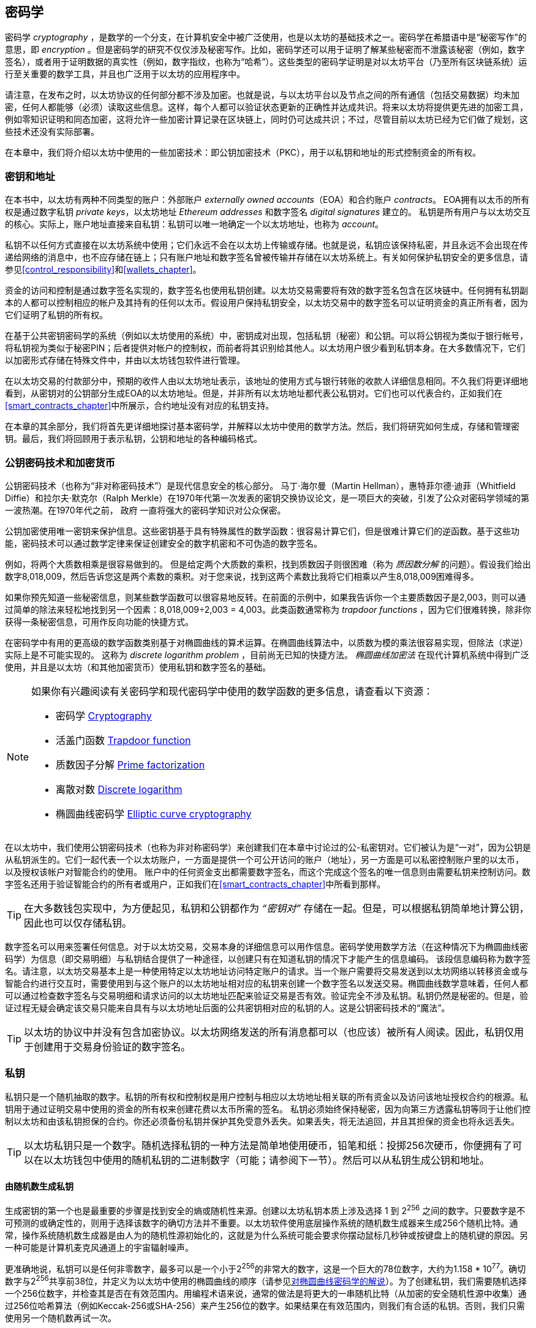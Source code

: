 [[keys_addresses]]
== 密码学

((("cryptography", id="ix_04keys-addresses-asciidoc0", range="startofrange"))) ((("cryptography","defined"))) 密码学 _cryptography_ ，是数学的一个分支，在计算机安全中被广泛使用，也是以太坊的基础技术之一。密码学在希腊语中是“秘密写作”的意思，即 _encryption_ 。但是密码学的研究不仅仅涉及秘密写作。比如，密码学还可以用于证明了解某些秘密而不泄露该秘密（例如，数字签名），或者用于证明数据的真实性（例如，数字指纹，也称为“哈希”）。这些类型的密码学证明是对以太坊平台（乃至所有区块链系统）运行至关重要的数学工具，并且也广泛用于以太坊的应用程序中。((("encryption", seealso="keys and addresses")))

请注意，在发布之时，以太坊协议的任何部分都不涉及加密。也就是说，与以太坊平台以及节点之间的所有通信（包括交易数据）均未加密，任何人都能够（必须）读取这些信息。这样，每个人都可以验证状态更新的正确性并达成共识。将来以太坊将提供更先进的加密工具，例如零知识证明和同态加密，这将允许一些加密计算记录在区块链上，同时仍可达成共识；不过，尽管目前以太坊已经为它们做了规划，这些技术还没有实际部署。

在本章中，我们将介绍以太坊中使用的一些加密技术：即公钥加密技术（PKC），用于以私钥和地址的形式控制资金的所有权。

[[keys_addresses_intro]]
=== 密钥和地址

((("cryptography","keys and addresses")))((("EOA (Externally Owned Account)","keys and addresses")))((("keys and addresses")))在本书中，以太坊有两种不同类型的账户：外部账户 _externally owned accounts_（EOA）和合约账户 _contracts_。 EOA拥有以太币的所有权是通过数字私钥 _private keys_，以太坊地址 _Ethereum addresses_ 和数字签名 _digital signatures_ 建立的。 ((("private keys", seealso="keys and addresses")))私钥是所有用户与以太坊交互的核心。实际上，账户地址直接来自私钥：私钥可以唯一地确定一个以太坊地址，也称为 _account_。

私钥不以任何方式直接在以太坊系统中使用；它们永远不会在以太坊上传输或存储。也就是说，私钥应该保持私密，并且永远不会出现在传递给网络的消息中，也不应存储在链上；只有账户地址和数字签名曾被传输并存储在以太坊系统上。有关如何保护私钥安全的更多信息，请参见<<control_responsibility>>和<<wallets_chapter>>。

((("digital signatures")))资金的访问和控制是通过数字签名实现的，数字签名也使用私钥创建。以太坊交易需要将有效的数字签名包含在区块链中。任何拥有私钥副本的人都可以控制相应的帐户及其持有的任何以太币。假设用户保持私钥安全，以太坊交易中的数字签名可以证明资金的真正所有者，因为它们证明了私钥的所有权。

((("key pairs")))在基于公共密钥密码学的系统（例如以太坊使用的系统）中，密钥成对出现，包括私钥（秘密）和公钥。可以将公钥视为类似于银行帐号，将私钥视为类似于秘密PIN；后者提供对帐户的控制权，而前者将其识别给其他人。以太坊用户很少看到私钥本身。在大多数情况下，它们以加密形式存储在特殊文件中，并由以太坊钱包软件进行管理。

在以太坊交易的付款部分中，预期的收件人由以太坊地址表示，该地址的使用方式与银行转账的收款人详细信息相同。不久我们将更详细地看到，从密钥对的公钥部分生成EOA的以太坊地址。但是，并非所有以太坊地址都代表公私钥对。它们也可以代表合约，正如我们在<<smart_contracts_chapter>>中所展示，合约地址没有对应的私钥支持。

在本章的其余部分，我们将首先更详细地探讨基本密码学，并解释以太坊中使用的数学方法。然后，我们将研究如何生成，存储和管理密钥。最后，我们将回顾用于表示私钥，公钥和地址的各种编码格式。

[[pkc]]
=== 公钥密码技术和加密货币

((("cryptography","public key cryptography and cryptocurrency", id="ix_04keys-addresses-asciidoc1", range="startofrange")))((("public key cryptography", id="ix_04keys-addresses-asciidoc2", range="startofrange")))公钥密码技术（也称为“非对称密码技术”）是现代信息安全的核心部分。 ((("Diffie, Whitfield")))((("Hellman, Martin")))((("key exchange protocol")))((("Merkle, Ralph")))马丁·海尔曼（Martin Hellman），惠特菲尔德·迪菲（Whitfield Diffie）和拉尔夫·默克尔（Ralph Merkle）在1970年代第一次发表的密钥交换协议论文，是一项巨大的突破，引发了公众对密码学领域的第一波热潮。在1970年代之前， pass:[ <span class="keep-together">政府</span> ]一直将强大的密码学知识对公众保密。

公钥加密使用唯一密钥来保护信息。这些密钥基于具有特殊属性的数学函数：很容易计算它们，但是很难计算它们的逆函数。基于这些功能，密码技术可以通过数学定律来保证创建安全的数字机密和不可伪造的数字签名。

例如，将两个大质数相乘是很容易做到的。 但是给定两个大质数的乘积，找到质数因子则很困难（称为 _质因数分解_ 的问题）((("prime factorization")))。假设我们给出数字8,018,009，然后告诉您这是两个素数的乘积。对于您来说，找到这两个素数比我将它们相乘以产生8,018,009困难得多。

((("trapdoor functions")))如果你预先知道一些秘密信息，则某些数学函数可以很容易地反转。在前面的示例中，如果我告诉你一个主要质数因子是2,003，则可以通过简单的除法来轻松地找到另一个因素：8,018,009÷2,003 = 4,003。此类函数通常称为 _trapdoor functions_ ，因为它们很难转换，除非你获得一条秘密信息，可用作反向功能的快捷方式。

((("elliptic curve cryptography")))在密码学中有用的更高级的数学函数类别基于对椭圆曲线的算术运算。在椭圆曲线算法中，以质数为模的乘法很容易实现，但除法（求逆）实际上是不可能实现的。 ((("discrete logarithm problem")))这称为 _discrete logarithm problem_ ，目前尚无已知的快捷方法。 _椭圆曲线加密法_ 在现代计算机系统中得到广泛使用，并且是以太坊（和其他加密货币）使用私钥和数字签名的基础。

[NOTE]
====
如果你有兴趣阅读有关密码学和现代密码学中使用的数学函数的更多信息，请查看以下资源：

* 密码学 http://bit.ly/2DcwNhn[Cryptography]

* 活盖门函数 http://bit.ly/2zeZV3c[Trapdoor function]

* 质数因子分解 http://bit.ly/2ACJjnV[Prime factorization]

* 离散对数 http://bit.ly/2Q7mZYI[Discrete logarithm]

* 椭圆曲线密码学 http://bit.ly/2zfeKCP[Elliptic curve cryptography]
====

在以太坊中，我们使用公钥密码技术（也称为非对称密码学）来创建我们在本章中讨论过的公-私密钥对。它们被认为是“一对”，因为公钥是从私钥派生的。它们一起代表一个以太坊账户，一方面是提供一个可公开访问的账户（地址），另一方面是可以私密控制账户里的以太币，以及授权该帐户对智能合约的使用。 ((("digital signatures","private key and")))账户中的任何资金支出都需要数字签名，而这个完成这个签名的唯一信息则由需要私钥来控制访问。数字签名还用于验证智能合约的所有者或用户，正如我们在<<smart_contracts_chapter>>中所看到那样。

[TIP]
====
((("key pairs")))在大多数钱包实现中，为方便起见，私钥和公钥都作为 _“密钥对”_ 存储在一起。但是，可以根据私钥简单地计算公钥，因此也可以仅存储私钥。
====

数字签名可以用来签署任何信息。对于以太坊交易，交易本身的详细信息可以用作信息。密码学使用数学方法（在这种情况下为椭圆曲线密码学）为信息（即交易明细）与私钥结合提供了一种途径，以创建只有在知道私钥的情况下才能产生的信息编码。
该段信息编码称为数字签名。请注意，以太坊交易基本上是一种使用特定以太坊地址访问特定账户的请求。当一个账户需要将交易发送到以太坊网络以转移资金或与智能合约进行交互时，需要使用到与这个账户的以太坊地址相对应的私钥来创建一个数字签名以发送交易。椭圆曲线数学意味着，任何人都可以通过检查数字签名与交易明细和请求访问的以太坊地址匹配来验证交易是否有效。验证完全不涉及私钥。私钥仍然是秘密的。但是，验证过程无疑会确定该交易只能来自具有与以太坊地址后面的公共密钥相对应的私钥的人。这是公钥密码技术的“魔法”。


[TIP]
====
以太坊的协议中并没有包含加密协议。以太坊网络发送的所有消息都可以（也应该）被所有人阅读。因此，私钥仅用于创建用于交易身份验证的数字签名。(((range="endofrange", startref="ix_04keys-addresses-asciidoc2")))(((range="endofrange", startref="ix_04keys-addresses-asciidoc1")))
====

[[private_keys]]
=== 私钥

((("private keys", id="ix_04keys-addresses-asciidoc3", range="startofrange")))私钥只是一个随机抽取的数字。私钥的所有权和控制权是用户控制与相应以太坊地址相关联的所有资金以及访问该地址授权合约的根源。私钥用于通过证明交易中使用的资金的所有权来创建花费以太币所需的签名。 ((("warnings and cautions","private key protection")))私钥必须始终保持秘密，因为向第三方透露私钥等同于让他们控制以太坊和由该私钥担保的合约。你还必须备份私钥并保护其免受意外丢失。如果丢失，将无法追回，并且其担保的资金也将永远丢失。

[TIP]
====
以太坊私钥只是一个数字。随机选择私钥的一种方法是简单地使用硬币，铅笔和纸：投掷256次硬币，你便拥有了可以在以太坊钱包中使用的随机私钥的二进制数字（可能；请参阅下一节）。然后可以从私钥生成公钥和地址。
====

[[generating_private_key]]
==== 由随机数生成私钥

((("entropy","private key generation and")))((("private keys","generating from random number")))((("random numbers, private key generation from")))生成密钥的第一个也是最重要的步骤是找到安全的熵或随机性来源。创建以太坊私钥本质上涉及选择 1 到 2^256^ 之间的数字。只要数字是不可预测的或确定性的，则用于选择该数字的确切方法并不重要。以太坊软件使用底层操作系统的随机数生成器来生成256个随机比特。通常，操作系统随机数生成器是由人为的随机性源初始化的，这就是为什么系统可能会要求你摆动鼠标几秒钟或按键盘上的随机键的原因。另一种可能是计算机麦克风通道上的宇宙辐射噪声。

更准确地说，私钥可以是任何非零数字，最多可以是一个小于2^256^的非常大的数字，这是一个巨大的78位数字，大约为1.158 * 10^77^。确切数字与2^256^共享前38位，并定义为以太坊中使用的椭圆曲线的顺序（请参见<<elliptic_curve>>）。为了创建私钥，我们需要随机选择一个256位数字，并检查其是否在有效范围内。用编程术语来说，通常的做法是将更大的一串随机比特（从加密的安全随机性源中收集）通过256位哈希算法（例如Keccak-256或SHA-256）来产生256位的数字。如果结果在有效范围内，则我们有合适的私钥。否则，我们只需使用另一个随机数再试一次。

[TIP]
====
2^256^（以太坊的私钥空间的大小）是一个令人难以置信的大数字。十进制约为10^77^；也就是77位数字。为了比较，目前估计可见的宇宙包含10^80^个原子。因此，几乎有足够的私钥为宇宙中的每个原子提供一个以太坊账户。如果你随机选择一个私钥，那么任何人都无法猜测或选择到它。
====

注意，私钥生成过程是一个离线过程；它不需要与以太坊网络进行任何通信，也不需要与任何人进行任何通信。因此，为了挑选一个没人会选择的数字，它必须是真正随机的。如果你自己选择数字，那么其他人猜到它（并带着你的以太币跑路）的机会就太大了。使用错误的随机数生成器（例如大多数编程语言中的伪随机 +rand+ 函数）则更加糟糕，因为它更加易于复制。就像在线帐户的密码一样，私钥也必须不可猜。幸运的是，你永远不需要记住你的私钥，因此你可以采用最佳方法进行选择：即真正的随机性。

[WARNING]
====
不要编写自己的代码来创建随机数，也不要使用编程语言提供的“简单”随机数生成器。使用加密安全的伪随机数生成器（例如CSPRNG）和来自足够熵源的种子，这一点至关重要。研究你选择的随机数生成器库的文档，以确保它是密码学安全的。正确实现CSPRNG库对于密钥的安全性至关重要。
====

以下是以十六进制格式显示的随机生成的私钥（256位显示为64个十六进制数字，每个4位bits）:(((range="endofrange", startref="ix_04keys-addresses-asciidoc3")))

[[prv_key_example]]
----
f8f8a2f43c8376ccb0871305060d7b27b0554d2cc72bccf41b2705608452f315
----


[[pubkey]]
=== 公钥

((("cryptography","public keys", id="ix_04keys-addresses-asciidoc4", range="startofrange")))((("elliptic curve cryptography","public key generation", id="ix_04keys-addresses-asciidoc5", range="startofrange")))((("public keys", seealso="keys and addresses", id="ix_04keys-addresses-asciidoc6", range="startofrange")))一个以太坊公钥是一条椭圆曲线上的一个点 _point_ ，即它是满足椭圆曲线方程式的 _x_ 和 _y_ 坐标的集合。

简单来说，以太坊的公钥是两个数字，连接在一起。这些数字是由私钥通过“单向方式”进行的计算得出的。这意味着，如果你拥有私钥，则计算公钥很简单，但是你无法从公钥中计算私钥。

[WARNING]
====
下面就要讲数学了！不要惊慌，如果你在以下段落中的任何时候迷失，可以跳过接下来的几节。有许多工具和库可以为你完成数学运算。
====

公钥是使用椭圆曲线乘法从私钥计算而来的，计算过程是不可逆的：_K_ = _k_ * _G_，其中 _k_ 是私钥，_G_ 是称为启动点((("generator point")))的一个常数点， _K_ 是计算的结果，即公钥，*是特殊的椭圆曲线“乘法”运算符。请注意，椭圆曲线乘法不同于正常乘法。它具有正常乘法的功能属性，仅此而已。例如，称为“查找离散对数”的反向操作（将其除以正数）（即，如果你知道 _K_ 则计算 _k_ ）与尝试 _k_ 的所有可能值一样困难（蛮力搜索）这可能会花费比目前宇宙所允许的更多的时间）。

简单来说：椭圆曲线上的算术不同于“常规”整数算术。点（_G_）可以乘以整数（_k_）以产生另一个点（_K_）。但是没有 _division_ 这样的东西，因此不可能简单地将公钥 _K_ 除以点 _G_ 来计算私钥 _k_ 。这是<<pkc>>中描述的单向数学函数。

[NOTE]
====
((("one-way functions")))椭圆曲线乘法是密码学家称为“单向”函数的一种函数：它很容易在一个方向上做（乘法），而在反方向上做不到（除法）。私钥的拥有者可以轻松地创建公钥，然后与大家共享，因为没有人可以逆转该功能并根据公钥计算私钥。这个数学技巧成为不可伪造和安全的数字签名的基础，该数字签名证明了以太坊资金的所有权和对智能合约的控制权。
====

在演示如何从私钥生成公钥之前，让我们详细了解一下椭圆曲线密码学。


[[elliptic_curve]]
==== 对椭圆曲线密码学的解说

((("elliptic curve cryptography","basics", id="ix_04keys-addresses-asciidoc7", range="startofrange")))Elliptic ((("elliptic curve cryptography", id="ix_04keys-addresses-asciidoc8", range="startofrange")))((("public keys","elliptic curve cryptography and", id="ix_04keys-addresses-asciidoc9", range="startofrange")))椭圆曲线密码学是一种一种基于离散对数问题的非对称或公共的密钥密码术，如椭圆曲线上的加法和乘法运算。

<<ecc-curve>> 是椭圆曲线的一个例子，类似于以太坊使用的曲线。

[NOTE]
====
((("secp256k1 elliptic curve", id="ix_04keys-addresses-asciidoc10", range="startofrange")))以太坊使用与比特币完全相同的椭圆曲线，称为 +secp256k1+。这样就可以重用比特币的许多椭圆曲线库和工具。
====

[[ecc-curve]]
.椭圆曲线的可视化
image::images/simple_elliptic_curve.png["椭圆曲线"]

以太坊使用的椭圆曲线和一组的数学常数，是美国国家标准技术研究院（NIST）建立的称为 +secp256k1+ 的标准所定义。 +secp256k1+ 曲线由以下函数定义，该函数会生成椭圆曲线：

++++
<div data-type="equation">
<math xmlns="http://www.w3.org/1998/Math/MathML" display="block">
  <mrow>
    <mrow>
      <msup><mi>y</mi> <mn>2</mn> </msup>
      <mo>=</mo>
      <mrow>
        <mo>(</mo>
        <msup><mi>x</mi> <mn>3</mn> </msup>
        <mo>+</mo>
        <mn>7</mn>
        <mo>)</mo>
      </mrow>
    </mrow>
    <mspace width="3.33333pt"/>
    <mtext>over</mtext>
    <mspace width="3.33333pt"/>
    <mrow>
      <mo>(</mo>
      <msub><mi>&#x1d53d;</mi> <mi>p</mi> </msub>
      <mo>)</mo>
    </mrow>
  </mrow>
</math>
</div>
++++

或者：

++++
<div data-type="equation">
<math xmlns="http://www.w3.org/1998/Math/MathML" display="block">
  <mrow>
    <msup><mi>y</mi> <mn>2</mn> </msup>
    <mspace width="3.33333pt"/>
    <mo form="prefix">mod</mo>
    <mspace width="0.277778em"/>
    <mi>p</mi>
    <mo>=</mo>
    <mrow>
      <mo>(</mo>
      <msup><mi>x</mi> <mn>3</mn> </msup>
      <mo>+</mo>
      <mn>7</mn>
      <mo>)</mo>
    </mrow>
    <mspace width="3.33333pt"/>
    <mo form="prefix">mod</mo>
    <mspace width="0.277778em"/>
    <mi>p</mi>
  </mrow>
</math>
</div>
++++

_mod p_（模质数 _p_）表示此曲线在素数阶 _p_ 的有限域上，也写为latexmath:[\( \mathbb{F}_p \)]，其中 _p_ = 2^256^ – 2^32^ – 2^9^ – 2^8^ – 2^7^ – 2^6^ – 2^4^ – 1,这是一个非常大的素数。

由于此曲线是在素数的有限域上而不是在实数上定义的，因此它看起来像是散布在二维空间中的点的图案，因此很难可视化。但是，数学与实数上的椭圆曲线相同。例如，<<ecc-over-F17-math>>在素数为17的小得多的有限域上显示了相同的椭圆曲线，显示了网格上的点图案。 +secp256k1+ 以太坊椭圆曲线可以被认为是一个巨大的网格上点的复杂得多的图形。

[[ecc-over-F17-math]]
[role="smallersixty"]
.椭圆曲线密码学：椭圆曲线F(p)的图形，其中p = 17
image::images/ec_over_small_prime_field.png["ecc-over-F17-math"]

因此，例如，以下是坐标为 (_x_ , _y_) 的点 _Q_，该点是 +secp256k1+ 曲线上的点：

[[coordinates_example]]
----
Q = 
(49790390825249384486033144355916864607616083520101638681403973749255924539515,
59574132161899900045862086493921015780032175291755807399284007721050341297360)
----

<<example_1>> 显示了如何使用Python进行检查。如上例所示，变量 +x+ 和 +y+ 是点 _Q_ 的坐标。变量 +p+ 是椭圆曲线的质数阶（用于所有模运算的质数）。 Python的最后一行是椭圆曲线方程式（Python中的 +％+ 运算符是模运算符）。如果 +x+ 和 +y+ 确实是椭圆曲线上某个点的坐标，则它们满足方程，结果为零（ +0L+ 是值为零的长整数）。你可以自己尝试一下，方法是在命令行上输入 ++**python**++ ，然后从清单中复制每行（在提示 +>>>+ 之后）(((range="endofrange", startref="ix_04keys-addresses-asciidoc10"))).(((range="endofrange", startref="ix_04keys-addresses-asciidoc9")))

++++
<div data-type="example" id="example_1">
<h5>使用Python确认此点在椭圆曲线上的方法</h5>
<pre data-type="programlisting">
Python 3.4.0 (default, Mar 30 2014, 19:23:13)
[GCC 4.2.1 Compatible Apple LLVM 5.1 (clang-503.0.38)] on darwin
Type "help", "copyright", "credits" or "license" for more information.
>>> <strong>p = 115792089237316195423570985008687907853269984665640564039457584007908834 \
671663</strong>
>>> <strong>x = 49790390825249384486033144355916864607616083520101638681403973749255924539515</strong>
>>> <strong>y = 59574132161899900045862086493921015780032175291755807399284007721050341297360</strong>
>>> <strong>(x ** 3 + 7 - y**2) % p</strong>
0L
</pre>
</div>
++++

[[EC_math]]
==== 椭圆曲线算术运算

((("elliptic curve cryptography","arithmetic operations")))许多椭圆曲线数学的外观和工作方式非常类似于我们在学校学习的整数算法。具体来说，我们可以定义一个加法运算符，该运算符不是沿数字线跳转而是跳转到曲线上的其他点。有了加法运算符后，我们还可以定义一个点与一个整数的乘法运算，这等同于重复进行加法运算。

定义椭圆曲线加法，使得在椭圆曲线上给定两个点 _P_~1~ 和 _P_~2~时，在椭圆曲线上还有一个第三点 _P_~3~ = _P_~1~ + _P_~2~。

在几何上，通过在 _P_~1~ 和 _P_~2~之间画一条线来计算该第三点 _P_~3~。这条线将在另外一个点（令人惊奇地）精确与椭圆曲线相交。将此点称为 _P_~3~' = (_x_, _y_)。然后在x轴上反射以获得 _P_~3~ = (_x_, _–y_)。

如果 _P_~1~ 和 _P_~2~ 是同一点，则 _P_~1~ 和 _P_~2~ 之间的线应延伸为该点 _P_~1~ 处的曲线的切线。该切线将在一条新点处与曲线相交。你可以使用微积分技术确定切线的斜率。令人惊奇的是，即使我们将兴趣限制在具有两个整数坐标的曲线上，这些技术仍然有效！

在椭圆曲线数学中，还有一个称为“无穷远点”的点，它大致对应于数字零的作用。在计算机上，有时用 _x_ = _y_ = 0表示（它不满足椭圆曲线方程式，但这是一个容易检查的个例情况）。有一些特殊情况解释了无穷远点的必要性。

在某些情况下（例如，如果 _P_~1~ 和 _P_~2~ 具有相同的 _x_ 值但具有不同的 _y_ 值），则该线将完全垂直，在这种情况下 _P_~3~ = 无穷远点。

如果 _P_~1~ 是无穷远点，则 _P_~1~ + _P_~2~ = _P_~2~。同样，如果 _P_~2~ 是无穷远点，则 _P_~1~ + _P_~2~ = _P_~1~。这显示了无穷远点如何在“正常”算术中扮演零的角色。

事实证明，加法运算 pass:[+] 满足结合律，这意味着 (_A_ pass:[+] _B_) pass:[+] _C_ = _A_ pass:[+] (_B_ pass:[+] _C_)。这意味着我们可以毫不含糊地编写 _A_ pass:[+] _B_ pass:[+] _C_（不带括号）。

既然我们已经定义了加法，就可以用扩展加法的标准方式来定义乘法。对于椭圆曲线上的点 _P_ ，如果 _k_ 是整数，则 _k_ pass:[*] _P_ = _P_ pass:[+] _P_ pass:[+] _P_ pass:[+] ... pass:[+] _P_ (_k_ times)。请注意，在这种情况下，_k_ 有时（可能令人困惑）被称为“指数”。(((range="endofrange", startref="ix_04keys-addresses-asciidoc8")))(((range="endofrange", startref="ix_04keys-addresses-asciidoc7")))

[[public_key_derivation]]
==== 生成公钥

((("elliptic curve cryptography","public key generation with")))((("generator point")))((("public keys","generating")))使用私钥对应的随机数字 _k_ ，我们将其乘以曲线上预定的点，称为 _generator point_ _G_，以在曲线上的其他位置产生另一个点，即对应的公钥 _K_ ：

++++
<div data-type="equation">
<math xmlns="http://www.w3.org/1998/Math/MathML" display="block">
  <mrow>
    <mi>K</mi>
    <mo>=</mo>
    <mi>k</mi>
    <mo>*</mo>
    <mi>G</mi>
  </mrow>
</math>
</div>
++++

((("secp256k1 elliptic curve"))) 生成点被指定为 +secp256k1+ 标准的一部分；对于使用 +secp256k1+ 标准的所有运算都是相同的，并且从该曲线派生的所有关键点都使用相同的点 _G_ 。因为所有以太坊用户的生成点总是相同的，所以私钥 _k_ 乘以 _G_ 总是得到相同的公钥 _K_ 。 _k_ 和 _K_ 之间的关系是固定的，但只能在从 _k_ 到 _K_ 的一个方向上计算。这就是为什么以太坊地址（源自 _K_ ）可以与任何人共享，并且不会透露用户的私钥（ _k_ ）的原因。

如上一节所述，_k_ * _G_ 的乘积结果等效于重复加法运算的结果，因此 _G_ pass:[+] _G_ pass:[+] _G_ pass:[+] ... pass:[+] _G_。总而言之，为了从私钥 _k_ 产生公钥 _K_，我们将生成点 _G_ 添加到自身 _k_ 次。

[TIP]
====
私钥可以通过数学计算被转换为公钥，但是不能将公钥转换回私钥，因为这里使用的数学方法是单向作用的。
====

让我们应用此计算方法来找到我们在<<private_keys>>中的特定私钥的公钥：


[[example_privkey]]
.私钥到公钥计算过程示例
----
K = f8f8a2f43c8376ccb0871305060d7b27b0554d2cc72bccf41b2705608452f315 * G
----

密码库可以使用椭圆曲线乘法帮助我们计算 _K_ 。生成的公共密钥 _K_ 定义为关键点：

----
K = (x, y)
----

其中：

----
x = 6e145ccef1033dea239875dd00dfb4fee6e3348b84985c92f103444683bae07b
y = 83b5c38e5e2b0c8529d7fa3f64d46daa1ece2d9ac14cab9477d042c84c32ccd0
----

((("SECG (Standards for Efficient Cryptography Group)")))((("Standards for Efficient Cryptography Group (SECG)")))在以太坊中，你可能会看到130个十六进制字符（65字节）序列化的公钥。这是行业协会高效密码技术标准组（SECG）提出的标准序列化格式，该格式在 http://www.secg.org/sec1-v2.pdf[高效密码技术标准(SEC1)]中进行了说明。该标准定义了四个可能的前缀，可用于识别椭圆曲线上的点，列在<<EC_prefix_table>>。

[[EC_prefix_table]]
.序列化的EC公钥前缀
[options="header"]
|===
| Prefix | Meaning | Length (bytes counting prefix)
| +0x00+ | Point at infinity | 1
| +0x04+ | Uncompressed point | 65
| +0x02+ | Compressed point with even +y+ | 33
| +0x03+ | Compressed point with odd +y+ | 33
|===

以太坊只使用未压缩的公钥，因此唯一相关的前缀是（十六进制） +04+ 。顺序连接公钥的 _x_ 和 _y_ 坐标：

[[concat_coordinates]]
----
04 + x-coordinate (32 bytes/64 hex) + y-coordinate (32 bytes/64 hex)
----

因此，我们之前计算出的公钥序列化后成为：

[[serialized_pubkey]]
----
046e145ccef1033dea239875dd00dfb4fee6e3348b84985c92f103444683bae07b83b5c38e5e2b0 \
c8529d7fa3f64d46daa1ece2d9ac14cab9477d042c84c32ccd0
----

[[EC_lib]]
==== 椭圆曲线软件库

((("elliptic curve cryptography","libraries")))((("secp256k1 elliptic curve"))) 加密货币相关的项目通常使用两种 +secp256k1+ 的椭圆曲线：

((("OpenSSL cryptographic library")))https://www.openssl.org/[OpenSSL]:: OpenSSL库提供了一套全面的密码，包括 +secp256k1+ 的完整实现方法。例如，要导出公钥，可以使用函数 +EC_POINT_mul+。

((("libsecp256k1 cryptographic library")))https://github.com/bitcoin-core/secp256k1[libsecp256k1]:: 比特币核心的 +libsecp256k1+ 是 +secp256k1+ 椭圆曲线和其他加密方法的C语言实现。它是从头开始编写的，用于替换Bitcoin Core软件中的OpenSSL，并且在性能和安全性上都被认为是卓越的。(((range="endofrange", startref="ix_04keys-addresses-asciidoc6")))(((range="endofrange", startref="ix_04keys-addresses-asciidoc5")))(((range="endofrange", startref="ix_04keys-addresses-asciidoc4")))

[[hash_functions]]
=== 密码学哈希函数

((("cryptographic hash functions", id="ix_04keys-addresses-asciidoc11", range="startofrange")))((("cryptography","hash functions", id="ix_04keys-addresses-asciidoc12", range="startofrange")))((("hash functions", id="ix_04keys-addresses-asciidoc13", range="startofrange")))密码哈希函数在整个以太坊被普遍使用。事实上，哈希函数几乎在所有密码系统中都有广泛应用，这是密码学家布鲁斯•施奈尔 ((("Schneier, Bruce")))所说的一个事实 pass:[<span class="keep-together">cryptographer</span>] http://bit.ly/2Q79qZp[Bruce Schneier]，他说：“单向哈希函数远不止于加密算法，而是现代密码学的主要工具。

在本节中，我们将讨论哈希函数，探索其基本属性，并了解这些属性如何使它们在现代密码学的许多领域中使用。我们在这里讨论哈希函数，因为它们是将以太坊公钥转换为地址的一部分。((("digital fingerprint")))它们也可以用于创建数字指纹 _digital fingerprints_ ，以帮助验证数据。

((("one-way functions"))) 简单来说，哈希函数 http://bit.ly/2CR26gD[_hash function_] 是可用于将任意大小的数据映射到固定大小的数据的任何函数。((("pre-image")))哈希函数的输入称为 _pre-image_ ， _message_ 或简称为 _input data_ 。输出称为 _hash_ 。 密码学哈希函数 http://bit.ly/2Jrn3jM[_Cryptographic hash functions_] 是一个特殊的子类别，具有特定的属性，这些属性可用于保护以太坊等平台。

密码学哈希函数是一种“单向哈希”函数，它将任意大小的数据映射到固定大小的位字符串。 “单向”性质意味着，如果仅知道输出哈希，则在计算上无法重新创建输入数据。确定可能输入的唯一方法是进行蛮力搜索，检查每个候选者是否有匹配的输出。鉴于搜索空间实际上是无限的，因此很容易理解该任务的实际可能性。即使你找到一些创建匹配哈希的输入数据，也可能不是原始输入数据：哈希函数是“多对一”函数。 ((("hash collision")))查找哈希到同一输出的两组输入数据称为查找哈希冲突 _hash collision_ 。粗略地说，哈希函数越好，哈希冲突就越少。对于以太坊来说，它们实际上是不可能的。

((("hash functions","main properties")))让我们详细了解一下密码哈希函数的主要特征。这些包括：

确定性:: 给定的输入信息始终会产生相同的哈希输出。

可验证性:: 计算输入信息的哈希是高效的（线性复杂度）。

非相关性:: 对信息的微小更改（例如1位更改）将导致输出哈希的改变非常之大，以至于不能将其与原始信息的哈希相关联。

不可逆性:: 从哈希中计算输入信息是不可行的，等效于对所有可能的信息进行蛮力搜索。

碰撞保护:: 计算两个产生相同哈希输出的不同信息应该是不可行的。

碰撞保护对于防止以太坊中的数字签名伪造至关重要。

这些属性的组合使加密哈希函数可用于多种安全应用程序，包括：

* 数据指纹
* 消息完整性（错误检测）
* 工作量证明
* 身份验证（密码哈希和密钥扩展）
* 伪随机数生成器
* 信息承诺（提交－披露机制）
* 唯一标识符

随着我们对以太坊系统各个层面的介绍，将在以太坊中找到许多这样的应用。

[[keccak256]]
==== 以太坊的密码哈希函数：Keccak-256

((("hash functions","Keccak-256")))((("Keccak-256 hash function")))((("SHA-3 Hash Function")))以太坊中广泛使用了 _Keccak-256_ 加密哈希算法。 Keccak-256是被设计出以参与2007年美国国家科学技术研究院((("National Institute of Science and Technology (NIST)")))((("NIST (National Institute of Science and Technology)")))举办的SHA-3加密哈希算法竞赛的一套方案。 Keccak在竞赛中胜出，并被标准化为2015年的联邦信息处理标准（FIPS）202((("Federal Information Processing Standard (FIPS)")))((("FIPS (Federal Information Processing Standard)")))((("FIPS-202")))。

但是，在以太坊开发期间，NIST标准化尚未最终确定。 NIST在标准流程完成后调整了Keccak的某些参数，据称是为了提高效率。但在同一时间，英雄告密者爱德华·斯诺登（Edward Snowden）((("Snowden, Edward")))透露的文件暗示NIST可能受到国家安全局的不当影响，有意削弱了Dual_EC_DRBG ((("Dual_EC_DRBG")))随机数生成器的标准，从而可以在标准随机数生成器中放置了后门。这个争议的结果导致大家对所提议的更改进行了强烈反对，并大大延迟了SHA-3的标准产生。当时，以太坊基金会决定实施由发明人提出的原始Keccak算法，而不是由NIST修改的SHA-3标准。

[WARNING]
====
虽然你可能会看到以太坊文档和代码中提到的“ SHA-3”，但许多实例（如果不是全部的话）实际上是指Keccak-256，而不是最终的FIPS-202 SHA-3标准。两种算法在实现过程中的差异很小，仅仅是使用参数不同，但是对于相同的输入，Keccak-256会与FIPS-202 SHA-3生成完全不同的哈希输出。
====

[[which_hash]]
==== 我正在使用哪个哈希函数？

((("hash functions","test vector for determining")))((("test vector, determining hash functions with")))如何确定你使用的软件库是否实现了FIPS-202 SHA-3算法还是Keccak-256算法（如果两者都可以称为“ SHA-3”）？

一种简单的判断方法是使用测试矢量 _test vector_ ，即给定输入的预期输出。 ((("empty input test")))最常用于哈希函数的测试是 _empty input_ 。如果运行带有空字符串作为输入的哈希函数，则应看到以下结果：

----
Keccak256("") =
  c5d2460186f7233c927e7db2dcc703c0e500b653ca82273b7bfad8045d85a470

SHA3("") =
  a7ffc6f8bf1ed76651c14756a061d662f580ff4de43b49fa82d80a4b80f8434a
----


无论调用什么函数，都可以通过运行此简单方法来对其进行测试，以查看它是原始的Keccak-256还是最终的NIST标准FIPS-202 SHA-3。请记住，以太坊使用的算法是Keccak-256，即使在代码中通常将其称为SHA-3。

[NOTE]
====
由于以太坊（Keccak-256）和最终标准（FIP-202 SHA-3）中使用的哈希函数之间的差异造成了混乱，因此正在努力重命名所有代码和操作码中 +sha3+ 的所有引用实例，以及涉及到的 +keccak256+ 软件库。有关详细信息，请参见 https://github.com/ethereum/EIPs/issues/59[ERC59] 。
====


接下来，让我们研究一下Keccak-256在以太坊中的第一个应用，该应用是通过公钥生成以太坊地址。(((range="endofrange", startref="ix_04keys-addresses-asciidoc13")))(((range="endofrange", startref="ix_04keys-addresses-asciidoc12")))(((range="endofrange", startref="ix_04keys-addresses-asciidoc11")))

[[eth_address]]
=== 以太坊地址

(("addresses", id="ix_04keys-addresses-asciidoc14", range="startofrange")))((("cryptography","Ethereum addresses and", id="ix_04keys-addresses-asciidoc15", range="startofrange")))以太坊地址是“唯一标识符”，它们是使用Keccak-256单向哈希函数从公钥或合约计算得出的。

在前面的示例中，我们从私钥开始，并使用椭圆曲线乘法得出公钥：

[role="pagebreak-before"]
私钥 _k_：

----
k = f8f8a2f43c8376ccb0871305060d7b27b0554d2cc72bccf41b2705608452f315
----

[[concat_pubkey]]
公钥 _K_（已将 _x_ 和 _y_ 坐标串联并显示为十六进制）：

----
K = 6e145ccef1033dea239875dd00dfb4fee6e3348b84985c92f103444683bae07b83b5c38e5e...
----

[NOTE]
====
值得注意的是，计算地址时，公钥未使用前缀（十六进制） +04+ 格式化。
====

我们使用Keccak-256方法计算此公钥的哈希值 _hash_：

[[calculate_hash]]
----
Keccak256(K) = 2a5bc342ed616b5ba5732269001d3f1ef827552ae1114027bd3ecf1f086ba0f9
----

之后我们只保留最后20个字节（最低有效字节），这就是我们的以太坊地址：

[[keep_last_20]]
----
001d3f1ef827552ae1114027bd3ecf1f086ba0f9
----

通常你会看到带有前缀 +0x+ 的以太坊地址，表明它们是十六进制编码，如下所示：

[[hex_prefix]]
----
0x001d3f1ef827552ae1114027bd3ecf1f086ba0f9
----

[[eth_address_format]]
==== 以太坊地址格式

((("addresses","formats")))以太坊地址是以十六进制数字表示的，对公钥进行Keccak-256哈希后产生的值里面最后20个字节导出的标识符。

((("checksum","in Ethereum address formats")))比特币地址在所有客户端的用户界面中的编码都包含内置的校验和，以防止输入错误的地址。与比特币地址不同的是，以太坊地址则直接使用原始十六进制表示，其中没有包含校验和。

这种做法的原理是，以太坊地址最终将隐藏在系统中高层的抽象（例如名称服务）之后，那么如有必要，应在高层添加校验和。

实际上，这些高层的开发速度太慢，这种设计选择导致了生态系统初期的许多问题，包括由于地址输入错误和输入验证错误而造成的资金损失。此外，由于以太坊名称服务的开发速度比最初预期的要慢，因此钱包开发人员采用替代编码的速度非常慢。接下来，我们将介绍一些编码选项。

[[ICAP]]
==== 互换客户端地址协议

((("addresses","ICAP encoding", id="ix_04keys-addresses-asciidoc16", range="startofrange")))((("ICAP (Inter-exchange Client Address Protocol)", id="ix_04keys-addresses-asciidoc17", range="startofrange")))((("Inter-exchange Client Address Protocol (ICAP)", id="ix_04keys-addresses-asciidoc18", range="startofrange"))) 互换客户端地址协议（ICAP）是一种部分兼容国际银行帐号（IBAN）的以太坊地址编码，为以太坊地址提供通用，包含校验和验证，以及解析的编码。 ICAP地址可以对以太坊地址或在以太坊名称注册表中注册的通用名称进行编码。你可以在 http://bit.ly/2JsZHKu[Ethereum Wiki] 上阅读有关ICAP的更多信息。

IBAN是用于识别银行帐号的国际标准，主要用于电汇。它已在欧洲单一欧元支付区（SEPA）及更多地区广泛采用。 IBAN是一项中心化并且被严格监管的服务。 ICAP是用于以太坊地址的分布式但兼容的实现。

IBAN包含最多34个字母数字字符的字符串（不区分大小写），包括国家代码，校验和和银行帐户标识符（特定于国家/地区）。

ICAP使用相同的结构，通过引入代表“Ethereum”的非标准国家代码“XE”，后面跟着两个字符的校验和以及3个可能的账户标识符变体：

直接 Direct:: 由36个大尾数的整数组成，由最多30个字母数字字符组成，代表以太坊地址的155个最低有效位。由于此编码的容量不足以太坊地址的全部160位，因此仅适用于以一个或多个零字节开头的以太坊地址。优点是就字段长度和校验和而言，它与IBAN兼容。示例： +XE60HAMICDXSV5QXVJA7TJW47Q9CHWKJD+ （33个字符长）。

基础 Basic:: 与直接编码相同，但长度为31个字符。这允许它对任何以太坊地址进行编码，但使其与IBAN字段验证不兼容。示例： +XE18CHDJBPLTBCJ03FE9O2NS0BPOJVQCU2P+ （长35个字符）。

间接 Indirect:: 对通过名称注册提供程序解析为以太坊地址的标识符进行编码。它使用16个字母数字字符，包括 _asset identifier_（例如ETH），名称服务（例如XREG）和9个字符的人类可读名称（例如KITTYCATS）。示例：+XEpass：[##] ETHXREGKITTYCATS +（长20个字符），其中 +##+ 应该由两个计算出的校验和字符替换。

((("EthereumJS helpeth")))((("helpeth command-line tool"))) 我们可以使用 +helpeth+ 命令行工具来创建ICAP地址。你可以通过以下方式安装以获取帮助：

++++
<pre data-type="programlisting">
$ <strong>npm install -g helpeth</strong>
</pre>
++++

如果没有npm，则可能必须先安装nodeJS，你可以按照 https://nodeJS.org 上的说明进行操作。

现在我们有了helpeth，让我们尝试使用一个私钥示例（以 +0x+ 前缀并作为参数传递给 +helpeth+ ）来创建一个ICAP地址。

++++
<pre data-type="programlisting">
$ <strong>helpeth keyDetails \
  -p 0xf8f8a2f43c8376ccb0871305060d7b27b0554d2cc72bccf41b2705608452f315</strong>

Address: 0x001d3f1ef827552ae1114027bd3ecf1f086ba0f9
ICAP: XE60 HAMI CDXS V5QX VJA7 TJW4 7Q9C HWKJ D
Public key: 0x6e145ccef1033dea239875dd00dfb4fee6e3348b84985c92f103444683bae07b...
</pre>
++++

+helpeth+ 命令为我们构造一个十六进制的以太坊地址和一个ICAP地址。我们的示例私钥的ICAP地址为：

[[ICAP_example]]
----
XE60HAMICDXSV5QXVJA7TJW47Q9CHWKJD
----

由于我们的例子里面的以太坊地址恰好以零字节开头，因此可以使用在IBAN格式中有效的直接ICAP编码方法对其进行编码。因为它是33个字符长度。

如果我们的地址不是从零开始，那么它将被编码为普通编码，这将是35个字符长并且是无效的IBAN格式。

[TIP]
====
以太坊地址以零字节开头的机会是256分之一。为了生成这样一个地址类型，在我们找到一个作为IBAN兼容的“Direct”编码之前，它将平均用256个不同的随机私钥进行256次尝试ICAP地址。
====

可惜的是，目前为止只有少数钱包支持ICAP。(((range="endofrange", startref="ix_04keys-addresses-asciidoc18")))(((range="endofrange", startref="ix_04keys-addresses-asciidoc17")))(((range="endofrange", startref="ix_04keys-addresses-asciidoc16")))

[[EIP55]]
==== 大写形式带有校验总量的十六进制编码（EIP-55）

((("addresses","hex encoding with checksum in capitalization (EIP-55)", id="ix_04keys-addresses-asciidoc19", range="startofrange")))((("checksum","EIP-55 and", id="ix_04keys-addresses-asciidoc20", range="startofrange")))((("EIP-55 (Ethereum Improvement Proposal 55)","checksum for addresses", id="ix_04keys-addresses-asciidoc21", range="startofrange")))由于ICAP和名称服务的开发进展缓慢，以太坊改进提案55中提出了一个标准（EIP-55） https://github.com/Ethereum/EIPs/blob/master/EIPS/eip-55.md[Ethereum Improvement Proposal 55 (EIP-55)]。 EIP-55通过修改十六进制地址的大小写为以太坊地址提供了向后兼容的校验和。这个想法是，以太坊地址不区分大小写，并且所有钱包都应该接受以大写或小写字符表示的以太坊地址，而在解析使用上没有任何区别。

通过修改地址中字母字符的大小写，我们可以在地址中引入一个校验和，该校验和可用于保护地址的完整性，以防止键入或读取错误。不支持EIP-55校验和的钱包只会忽略地址包含大小写混合的事实，但是支持地址的钱包可以对其进行验证，并以99.986％的准确度检测错误。

混合大写的编码很微妙，你一开始可能不会注意到它。我们的示例地址是：

----
0x001d3f1ef827552ae1114027bd3ecf1f086ba0f9
----

使用EIP-55混合大写的校验和，它变为：

[[mixed_capitalization]]
----
0x001d3F1ef827552Ae1114027BD3ECF1f086bA0F9
----

你能分辨出区别吗？现在，十六进制编码字母中的某些字母（A–F）字符为大写，而其他字符为小写。

EIP-55的实现很简单。我们采用小写十六进制地址的Keccak-256哈希值。此哈希充当地址的数字指纹，从而为我们提供了方便的校验和。输入（地址）的任何细微变化都将导致结果哈希（校验和）的较大变化，从而使我们能够有效地检测错误。然后，我们地址的哈希将编码为地址本身的大写形式。让我们将其逐步分解：

1. 计算小写地址的哈希值，不带 +0x+ 前缀：

[[hash_lower_case_address]]
----
Keccak256("001d3f1ef827552ae1114027bd3ecf1f086ba0f9") =
23a69c1653e4ebbb619b0b2cb8a9bad49892a8b9695d9a19d8f673ca991deae1
----

[start=2]
1. 如果哈希的相应十六进制数字大于或等于 +0x8+，则将每个字母地址字符大写。如果我们将地址和哈希对齐，这更容易显示：

[[capitalize_input]]
----
Address: 001d3f1ef827552ae1114027bd3ecf1f086ba0f9
Hash   : 23a69c1653e4ebbb619b0b2cb8a9bad49892a8b9...
----

我们的地址的第四个位置包含字母字符 +d+ 。哈希的第四个字符为 +6+，小于 +8+。因此，我们保留 +d+ 小写字母。我们地址中的下一个字母字符是 +f+，位于第六位。十六进制哈希的第六个字符是 +c+，大于 +8+。因此，我们将地址中的 +F+ 大写，依此类推。如你所见，我们仅使用哈希的前20个字节（40个十六进制字符）作为校验和，因为地址中只有20个字节（40个十六进制字符）可以适当地大写。

你可以自己检查一下产生的混合大写地址，看看是否可以在地址中分辨出哪些字符大写以及它们对应的地址哈希中的字符：

[[capitalize_output]]
----
Address: 001d3F1ef827552Ae1114027BD3ECF1f086bA0F9
Hash   : 23a69c1653e4ebbb619b0b2cb8a9bad49892a8b9...
----

[[EIP55_error]]
===== 如何检测EIP-55编码地址中的错误

((("EIP-55 (Ethereum Improvement Proposal 55)","detecting an error in an encoded address")))现在，让我们看一下EIP-55地址如何帮助我们发现错误。假设我们已经打印出一个以太坊地址，该地址是EIP-55编码的：

[[correct_address]]
----
0x001d3F1ef827552Ae1114027BD3ECF1f086bA0F9
----

现在，让我们在阅读该地址时犯一个基本错误。最后一个字符前面的字符是大写字母 +F+。对于此示例，假设我们误读为大写字母 +E+，然后在钱包中键入以下（不正确的）地址：

[[incorrect_address]]
----
0x001d3F1ef827552Ae1114027BD3ECF1f086bA0E9
----

幸运的是，我们的钱包使用EIP-55编码！它注意到大小写混合，并尝试验证地址。它将其转换为小写，并计算校验和哈希：

[[hash_demo]]
----
Keccak256("001d3f1ef827552ae1114027bd3ecf1f086ba0e9") =
5429b5d9460122fb4b11af9cb88b7bb76d8928862e0a57d46dd18dd8e08a6927
----

如您所见，即使地址仅改变了一个字符（实际上，只有一个位，因为 +e+ 和 +f+ 彼此分开了一位），但地址的哈希值却发生了根本变化。这就是哈希函数的属性，使它们对于校验和非常有用！

现在，让我们将两者对齐并检查大小写：

[[incorrect_capitalization]]
----
001d3F1ef827552Ae1114027BD3ECF1f086bA0E9
5429b5d9460122fb4b11af9cb88b7bb76d892886...
----

都错了！一些字母字符的大小写错误。请记住，大写字母是包括正确 _correct_ 校验和的编码。

我们输入的地址的大写字母与刚刚计算出的校验和不匹配，这意味着地址中发生了某些变化，并且导致了错误： pass:[ <span class="keep-together">引入</span> ](((range="endofrange", startref="ix_04keys-addresses-asciidoc21")))(((range="endofrange", startref="ix_04keys-addresses-asciidoc20")))(((range="endofrange", startref="ix_04keys-addresses-asciidoc19"))).(((range="endofrange", startref="ix_04keys-addresses-asciidoc15")))(((range="endofrange", startref="ix_04keys-addresses-asciidoc14")))


[[keys-addresses-conclusions]]
=== 本章小结

在本章中，我们提供了对公钥加密的简要概述，并重点介绍了在以太坊地址中如何创建和验证以太坊中的公钥和私钥的过程以及如何使用诸如哈希函数之类的密码工具的过程。我们还研究了数字签名，以及它们如何在不透露私钥的情况下证明其对私钥的所有权。在<<wallets_chapter>>，我们将把这些想法放在一起，看看如何使用钱包来管理多个密钥。(((range="endofrange", startref="ix_04keys-addresses-asciidoc0")))
